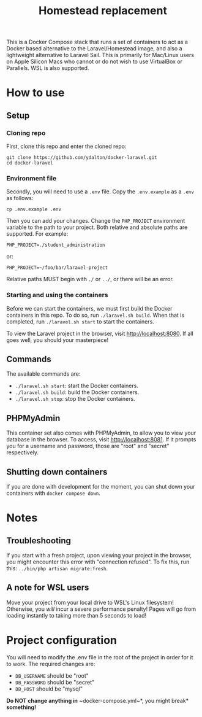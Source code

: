 #+title: Homestead replacement
This is a Docker Compose stack that runs a set of containers to act as
a Docker based alternative to the Laravel/Homestead image, and also a
lightweight alternative to Laravel Sail. This is primarily for Mac/Linux
users on Apple Silicon Macs who cannot or do not wish to use VirtualBox
or Parallels. WSL is also supported.

* How to use
** Setup
*** Cloning repo
First, clone this repo and enter the cloned repo:
#+begin_example
git clone https://github.com/ydalton/docker-laravel.git
cd docker-laravel
#+end_example
*** Environment file
Secondly, you will need to use a ~.env~ file. Copy the ~.env.example~
as a ~.env~ as follows:
#+begin_example
cp .env.example .env
#+end_example
Then you can add your changes. Change the ~PHP_PROJECT~ environment
variable to the path to your project. Both relative and absolute paths
are supported. For example:
#+begin_example
PHP_PROJECT=./student_administration
#+end_example
or:
#+begin_example
PHP_PROJECT=~/foo/bar/laravel-project
#+end_example
Relative paths MUST begin with ~./~ or ~../~, or there will be an error.
*** Starting and using the containers
Before we can start the containers, we must first build the Docker
containers in this repo. To do so, run ~./laravel.sh build~. When that
is completed, run ~./laravel.sh start~ to start the containers.

To view the Laravel project in the browser, visit
[[http://localhost:8080]]. If all goes well, you should your
masterpiece!
** Commands
The available commands are:
- ~./laravel.sh start~: start the Docker containers.
- ~./laravel.sh build~: build the Docker containers.
- ~./laravel.sh stop~: stop the Docker containers.
** PHPMyAdmin
This container set also comes with PHPMyAdmin, to allow you to view your
database in the browser. To access, visit [[http://localhost:8081]]. If
it prompts you for a username and password, those are "root" and 
"secret" respectively.
** Shutting down containers
If you are done with development for the moment, you can shut down your
containers with ~docker compose down~.
* Notes
** Troubleshooting
If you start with a fresh project, upon viewing your project in the
browser, you might encounter this error with "connection refused". To
fix this, run this:
~../bin/php artisan migrate:fresh~.
** A note for WSL users
Move your project from your local drive to WSL's Linux filesystem!
Otherwise, you /will/ incur a severe performance penalty! Pages will go
from loading instantly to taking more than 5 seconds to load!
* Project configuration
You will need to modify the .env file in the root of the project in
order for it to work. The required changes are:
- ~DB_USERNAME~ should be "root"
- ~DB_PASSWORD~ should be "secret"
- ~DB_HOST~ should be "mysql"
*Do NOT change anything in* ~docker-compose.yml~*, you might break*
*something!*
